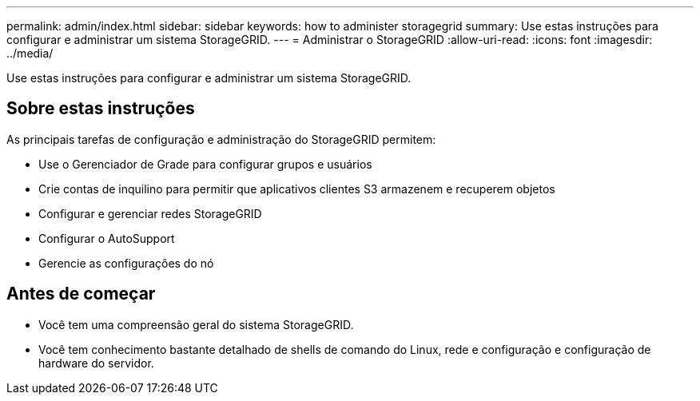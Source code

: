 ---
permalink: admin/index.html 
sidebar: sidebar 
keywords: how to administer storagegrid 
summary: Use estas instruções para configurar e administrar um sistema StorageGRID. 
---
= Administrar o StorageGRID
:allow-uri-read: 
:icons: font
:imagesdir: ../media/


[role="lead"]
Use estas instruções para configurar e administrar um sistema StorageGRID.



== Sobre estas instruções

As principais tarefas de configuração e administração do StorageGRID permitem:

* Use o Gerenciador de Grade para configurar grupos e usuários
* Crie contas de inquilino para permitir que aplicativos clientes S3 armazenem e recuperem objetos
* Configurar e gerenciar redes StorageGRID
* Configurar o AutoSupport
* Gerencie as configurações do nó




== Antes de começar

* Você tem uma compreensão geral do sistema StorageGRID.
* Você tem conhecimento bastante detalhado de shells de comando do Linux, rede e configuração e configuração de hardware do servidor.

